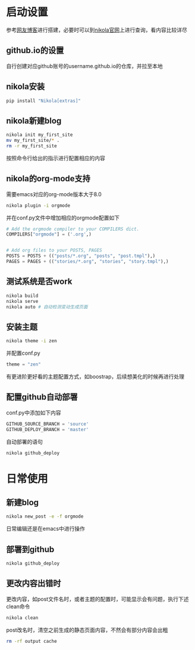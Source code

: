 #+BEGIN_COMMENT
.. title: nikola搭建blog
.. slug: 
.. date: 2017-11-15 20:08:28 UTC+08:00
.. tags: emacs, nikola, blog, org-mode
.. category: tools
.. link: 
.. description: nikola搭建支持org-mode与github.io的blog系统
.. type: text
#+END_COMMENT

* 启动设置
   参考[[https://streakycobra.github.io/posts/blogging-in-org-mode-with-nikola/][网友博客]]进行搭建，必要时可以到[[https://getnikola.com/][nikola官网]]上进行查询，看内容比较详尽
** github.io的设置
   自行创建对应github账号的username.github.io的仓库，并拉至本地
** nikola安装
   #+BEGIN_SRC bash
     pip install "Nikola[extras]"
   #+END_SRC
** nikola新建blog
   #+BEGIN_SRC bash
     nikola init my_first_site
     mv my_first_site/* .
     rm -r my_first_site
   #+END_SRC
   按照命令行给出的指示进行配置相应的内容
** nikola的org-mode支持
   需要emacs对应的org-mode版本大于8.0
   #+BEGIN_SRC bash
     nikola plugin -i orgmode
   #+END_SRC
   并在conf.py文件中增加相应的orgmode配置如下
   #+BEGIN_SRC python
     # Add the orgmode compiler to your COMPILERS dict.
     COMPILERS["orgmode"] = ('.org',)


     # Add org files to your POSTS, PAGES
     POSTS = POSTS + (("posts/*.org", "posts", "post.tmpl"),)
     PAGES = PAGES + (("stories/*.org", "stories", "story.tmpl"),)
   #+END_SRC
** 测试系统是否work
   #+BEGIN_SRC bash
     nikola build
     nikola serve
     nikola auto # 自动检测变动生成页面
   #+END_SRC
** 安装主题
   #+BEGIN_SRC bash
     nikola theme -i zen
   #+END_SRC
   并配置conf.py
   #+BEGIN_SRC python
     theme = "zen"
   #+END_SRC
   有更进阶更好看的主题配置方式，如boostrap，后续想美化的时候再进行处理
** 配置github自动部署
   conf.py中添加如下内容
   #+BEGIN_SRC python
     GITHUB_SOURCE_BRANCH = 'source'
     GITHUB_DEPLOY_BRANCH = 'master'
   #+END_SRC
   自动部署的语句
   #+BEGIN_SRC bash
     nikola github_deploy
   #+END_SRC
* 日常使用
** 新建blog
   #+BEGIN_SRC bash
     nikola new_post -e -f orgmode
   #+END_SRC
   日常编辑还是在emacs中进行操作
** 部署到github
   #+BEGIN_SRC bash
     nikola github_deploy
   #+END_SRC
** 更改内容出错时
   更改内容，如post文件名时，或者主题的配置时，可能显示会有问题，执行下述clean命令
   #+BEGIN_SRC bash
     nikola clean
   #+END_SRC
   post改名时，清空之前生成的静态页面内容，不然会有部分内容会出粗
   #+BEGIN_SRC bash
     rm -rf output cache
   #+END_SRC
